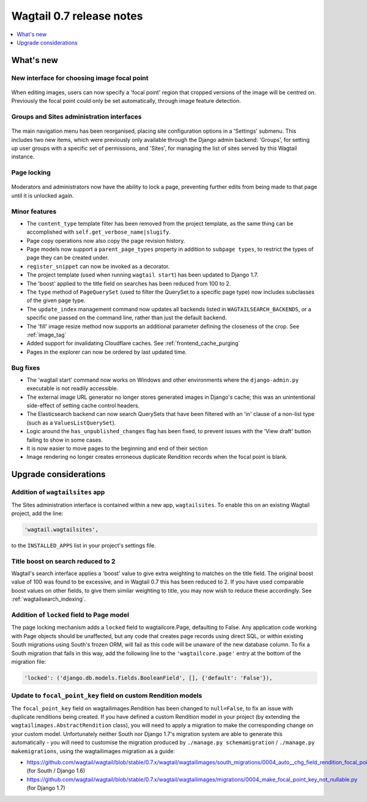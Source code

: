 =========================
Wagtail 0.7 release notes
=========================

.. contents::
    :local:
    :depth: 1


What's new
==========

New interface for choosing image focal point
~~~~~~~~~~~~~~~~~~~~~~~~~~~~~~~~~~~~~~~~~~~~

.. figure:: ../_static/images/focal-point-adjustment.jpg
    :width: 332px
    :height: 353px

When editing images, users can now specify a 'focal point' region that cropped versions of the image will be centred on. Previously the focal point could only be set automatically, through image feature detection.


Groups and Sites administration interfaces
~~~~~~~~~~~~~~~~~~~~~~~~~~~~~~~~~~~~~~~~~~

.. figure:: ../_static/images/editor-management.png
    :width: 696px

The main navigation menu has been reorganised, placing site configuration options in a 'Settings' submenu. This includes two new items, which were previously only available through the Django admin backend: 'Groups', for setting up user groups with a specific set of permissions, and 'Sites', for managing the list of sites served by this Wagtail instance.


Page locking
~~~~~~~~~~~~

.. figure:: ../_static/images/page-locking.png
    :width: 696px

Moderators and administrators now have the ability to lock a page, preventing further edits from being made to that page until it is unlocked again.


Minor features
~~~~~~~~~~~~~~

* The ``content_type`` template filter has been removed from the project template, as the same thing can be accomplished with ``self.get_verbose_name|slugify``.
* Page copy operations now also copy the page revision history.
* Page models now support a ``parent_page_types`` property in addition to ``subpage types``, to restrict the types of page they can be created under.
* ``register_snippet`` can now be invoked as a decorator.
* The project template (used when running ``wagtail start``) has been updated to Django 1.7.
* The 'boost' applied to the title field on searches has been reduced from 100 to 2.
* The ``type`` method of ``PageQuerySet`` (used to filter the QuerySet to a specific page type) now includes subclasses of the given page type.
* The ``update_index`` management command now updates all backends listed in ``WAGTAILSEARCH_BACKENDS``, or a specific one passed on the command line, rather than just the default backend.
* The 'fill' image resize method now supports an additional parameter defining the closeness of the crop. See :ref:`image_tag`
* Added support for invalidating Cloudflare caches. See :ref:`frontend_cache_purging`
* Pages in the explorer can now be ordered by last updated time.

Bug fixes
~~~~~~~~~

* The 'wagtail start' command now works on Windows and other environments where the ``django-admin.py`` executable is not readily accessible.
* The external image URL generator no longer stores generated images in Django's cache; this was an unintentional side-effect of setting cache control headers.
* The Elasticsearch backend can now search QuerySets that have been filtered with an 'in' clause of a non-list type (such as a ``ValuesListQuerySet``).
* Logic around the ``has_unpublished_changes`` flag has been fixed, to prevent issues with the 'View draft' button failing to show in some cases.
* It is now easier to move pages to the beginning and end of their section
* Image rendering no longer creates erroneous duplicate Rendition records when the focal point is blank.


Upgrade considerations
======================

Addition of ``wagtailsites`` app
~~~~~~~~~~~~~~~~~~~~~~~~~~~~~~~~

The Sites administration interface is contained within a new app, ``wagtailsites``. To enable this on an existing Wagtail project, add the line:

.. code-block:: python

    'wagtail.wagtailsites',

to the ``INSTALLED_APPS`` list in your project's settings file.


Title boost on search reduced to 2
~~~~~~~~~~~~~~~~~~~~~~~~~~~~~~~~~~

Wagtail's search interface applies a 'boost' value to give extra weighting to matches on the title field. The original boost value of 100 was found to be excessive, and in Wagtail 0.7 this has been reduced to 2. If you have used comparable boost values on other fields, to give them similar weighting to title, you may now wish to reduce these accordingly. See :ref:`wagtailsearch_indexing`.


Addition of ``locked`` field to Page model
~~~~~~~~~~~~~~~~~~~~~~~~~~~~~~~~~~~~~~~~~~

The page locking mechanism adds a ``locked`` field to wagtailcore.Page, defaulting to False. Any application code working with Page objects should be unaffected, but any code that creates page records using direct SQL, or within existing South migrations using South's frozen ORM, will fail as this code will be unaware of the new database column. To fix a South migration that fails in this way, add the following line to the ``'wagtailcore.page'`` entry at the bottom of the migration file:

.. code-block:: python

  'locked': ('django.db.models.fields.BooleanField', [], {'default': 'False'}),


Update to ``focal_point_key`` field on custom Rendition models
~~~~~~~~~~~~~~~~~~~~~~~~~~~~~~~~~~~~~~~~~~~~~~~~~~~~~~~~~~~~~~

The ``focal_point_key`` field on wagtailimages.Rendition has been changed to ``null=False``, to fix an issue with duplicate renditions being created. If you have defined a custom Rendition model in your project (by extending the ``wagtailimages.AbstractRendition`` class), you will need to apply a migration to make the corresponding change on your custom model. Unfortunately neither South nor Django 1.7's migration system are able to generate this automatically - you will need to customise the migration produced by ``./manage.py schemamigration`` / ``./manage.py makemigrations``, using the wagtailimages migration as a guide:

- https://github.com/wagtail/wagtail/blob/stable/0.7.x/wagtail/wagtailimages/south_migrations/0004_auto__chg_field_rendition_focal_point_key.py (for South / Django 1.6)
- https://github.com/wagtail/wagtail/blob/stable/0.7.x/wagtail/wagtailimages/migrations/0004_make_focal_point_key_not_nullable.py (for Django 1.7)

